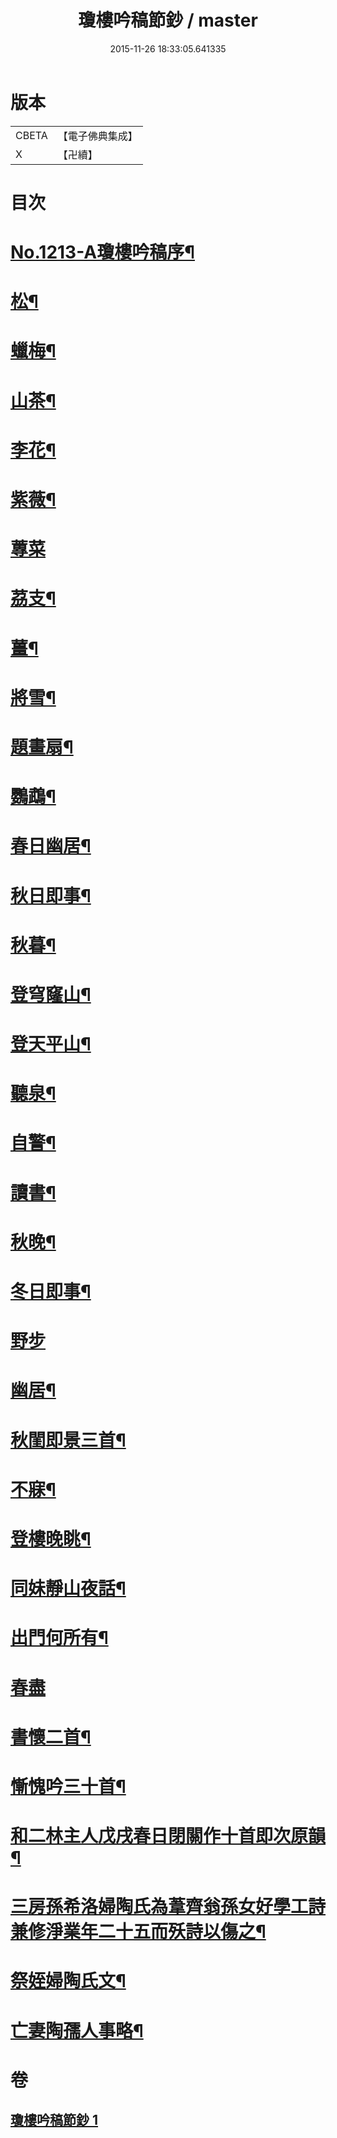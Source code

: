 #+TITLE: 瓊樓吟稿節鈔 / master
#+DATE: 2015-11-26 18:33:05.641335
* 版本
 |     CBETA|【電子佛典集成】|
 |         X|【卍續】    |

* 目次
* [[file:KR6p0131_001.txt::001-0838a1][No.1213-A瓊樓吟稿序¶]]
* [[file:KR6p0131_001.txt::0838b4][松¶]]
* [[file:KR6p0131_001.txt::0838b7][蠟梅¶]]
* [[file:KR6p0131_001.txt::0838b10][山茶¶]]
* [[file:KR6p0131_001.txt::0838b13][李花¶]]
* [[file:KR6p0131_001.txt::0838b16][紫薇¶]]
* [[file:KR6p0131_001.txt::0838b18][蓴菜]]
* [[file:KR6p0131_001.txt::0838c4][茘支¶]]
* [[file:KR6p0131_001.txt::0838c7][薑¶]]
* [[file:KR6p0131_001.txt::0838c10][將雪¶]]
* [[file:KR6p0131_001.txt::0838c13][題畫扇¶]]
* [[file:KR6p0131_001.txt::0838c16][鸚鵡¶]]
* [[file:KR6p0131_001.txt::0838c20][春日幽居¶]]
* [[file:KR6p0131_001.txt::0838c23][秋日即事¶]]
* [[file:KR6p0131_001.txt::0839a3][秋暮¶]]
* [[file:KR6p0131_001.txt::0839a7][登穹窿山¶]]
* [[file:KR6p0131_001.txt::0839a9][登天平山¶]]
* [[file:KR6p0131_001.txt::0839a11][聽泉¶]]
* [[file:KR6p0131_001.txt::0839a13][自警¶]]
* [[file:KR6p0131_001.txt::0839a16][讀書¶]]
* [[file:KR6p0131_001.txt::0839a19][秋晚¶]]
* [[file:KR6p0131_001.txt::0839a22][冬日即事¶]]
* [[file:KR6p0131_001.txt::0839a24][野步]]
* [[file:KR6p0131_001.txt::0839b5][幽居¶]]
* [[file:KR6p0131_001.txt::0839b8][秋閨即景三首¶]]
* [[file:KR6p0131_001.txt::0839b13][不寐¶]]
* [[file:KR6p0131_001.txt::0839b16][登樓晚眺¶]]
* [[file:KR6p0131_001.txt::0839b19][同妹靜山夜話¶]]
* [[file:KR6p0131_001.txt::0839b23][出門何所有¶]]
* [[file:KR6p0131_001.txt::0839b24][春盡]]
* [[file:KR6p0131_001.txt::0839c5][書懷二首¶]]
* [[file:KR6p0131_001.txt::0839c9][慚愧吟三十首¶]]
* [[file:KR6p0131_001.txt::0840c7][和二林主人戊戌春日閉關作十首即次原韻¶]]
* [[file:KR6p0131_001.txt::0841a5][三房孫希洛婦陶氏為葦齊翁孫女好學工詩兼修淨業年二十五而殀詩以傷之¶]]
* [[file:KR6p0131_001.txt::0841a10][祭姪婦陶氏文¶]]
* [[file:KR6p0131_001.txt::0841a19][亡妻陶孺人事略¶]]
* 卷
** [[file:KR6p0131_001.txt][瓊樓吟稿節鈔 1]]
